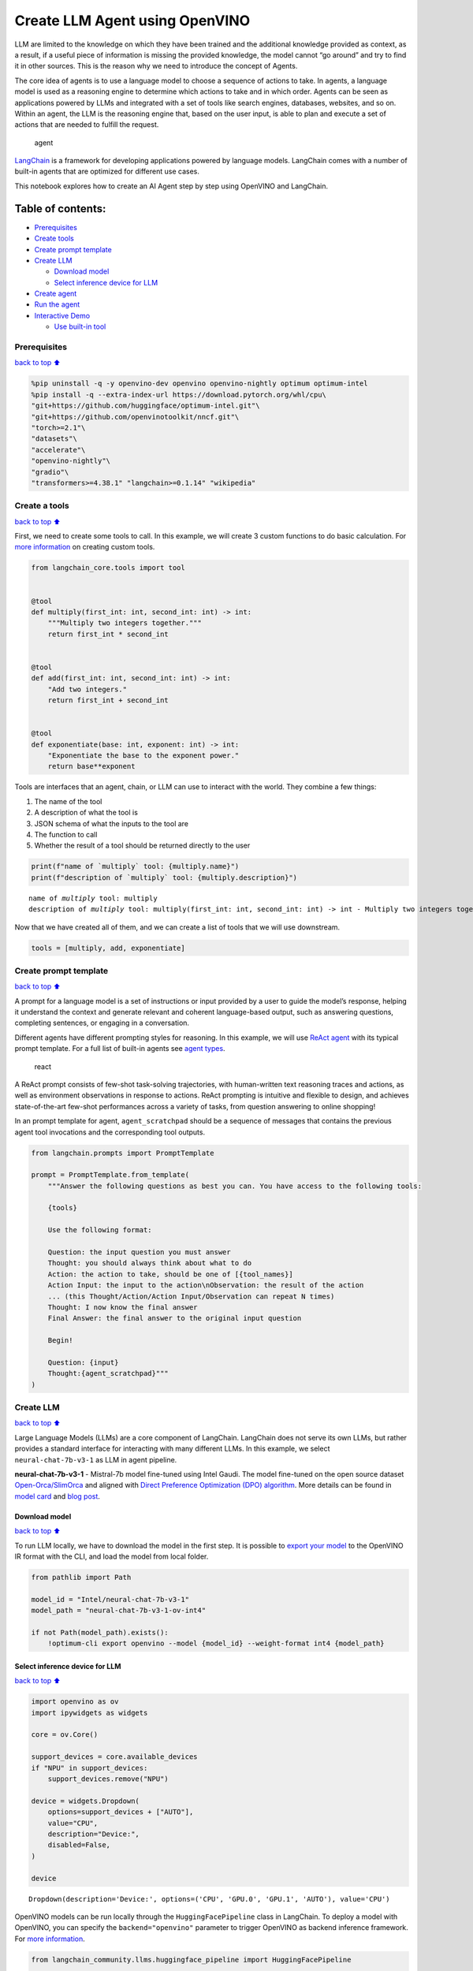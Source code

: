 Create LLM Agent using OpenVINO
===============================

LLM are limited to the knowledge on which they have been trained and the
additional knowledge provided as context, as a result, if a useful piece
of information is missing the provided knowledge, the model cannot “go
around” and try to find it in other sources. This is the reason why we
need to introduce the concept of Agents.

The core idea of agents is to use a language model to choose a sequence
of actions to take. In agents, a language model is used as a reasoning
engine to determine which actions to take and in which order. Agents can
be seen as applications powered by LLMs and integrated with a set of
tools like search engines, databases, websites, and so on. Within an
agent, the LLM is the reasoning engine that, based on the user input, is
able to plan and execute a set of actions that are needed to fulfill the
request.

.. figure:: https://github.com/openvinotoolkit/openvino_notebooks/assets/91237924/22fa5396-8381-400f-a78f-97e25d57d807
   :alt: agent

   agent

`LangChain <https://python.langchain.com/docs/get_started/introduction>`__
is a framework for developing applications powered by language models.
LangChain comes with a number of built-in agents that are optimized for
different use cases.

This notebook explores how to create an AI Agent step by step using
OpenVINO and LangChain.

Table of contents:
^^^^^^^^^^^^^^^^^^

-  `Prerequisites <#Prerequisites>`__
-  `Create tools <#Create-tools>`__
-  `Create prompt template <#Create-prompt-template>`__
-  `Create LLM <#Create-LLM>`__

   -  `Download model <#Select-model>`__
   -  `Select inference device for
      LLM <#Select-inference-device-for-LLM>`__

-  `Create agent <#Create-agent>`__
-  `Run the agent <#Run-agent>`__
-  `Interactive Demo <#Interactive-Demo>`__

   -  `Use built-in tool <#Use-built-in-tool>`__

Prerequisites
-------------

`back to top ⬆️ <#Table-of-contents:>`__

.. code:: ipython3

    %pip uninstall -q -y openvino-dev openvino openvino-nightly optimum optimum-intel
    %pip install -q --extra-index-url https://download.pytorch.org/whl/cpu\
    "git+https://github.com/huggingface/optimum-intel.git"\
    "git+https://github.com/openvinotoolkit/nncf.git"\
    "torch>=2.1"\
    "datasets"\
    "accelerate"\
    "openvino-nightly"\
    "gradio"\
    "transformers>=4.38.1" "langchain>=0.1.14" "wikipedia"

Create a tools
--------------

`back to top ⬆️ <#Table-of-contents:>`__

First, we need to create some tools to call. In this example, we will
create 3 custom functions to do basic calculation. For `more
information <https://python.langchain.com/docs/modules/tools/>`__ on
creating custom tools.

.. code:: ipython3

    from langchain_core.tools import tool
    
    
    @tool
    def multiply(first_int: int, second_int: int) -> int:
        """Multiply two integers together."""
        return first_int * second_int
    
    
    @tool
    def add(first_int: int, second_int: int) -> int:
        "Add two integers."
        return first_int + second_int
    
    
    @tool
    def exponentiate(base: int, exponent: int) -> int:
        "Exponentiate the base to the exponent power."
        return base**exponent

Tools are interfaces that an agent, chain, or LLM can use to interact
with the world. They combine a few things:

1. The name of the tool
2. A description of what the tool is
3. JSON schema of what the inputs to the tool are
4. The function to call
5. Whether the result of a tool should be returned directly to the user

.. code:: ipython3

    print(f"name of `multiply` tool: {multiply.name}")
    print(f"description of `multiply` tool: {multiply.description}")


.. parsed-literal::

    name of `multiply` tool: multiply
    description of `multiply` tool: multiply(first_int: int, second_int: int) -> int - Multiply two integers together.


Now that we have created all of them, and we can create a list of tools
that we will use downstream.

.. code:: ipython3

    tools = [multiply, add, exponentiate]

Create prompt template
----------------------

`back to top ⬆️ <#Table-of-contents:>`__

A prompt for a language model is a set of instructions or input provided
by a user to guide the model’s response, helping it understand the
context and generate relevant and coherent language-based output, such
as answering questions, completing sentences, or engaging in a
conversation.

Different agents have different prompting styles for reasoning. In this
example, we will use `ReAct agent <https://react-lm.github.io/>`__ with
its typical prompt template. For a full list of built-in agents see
`agent
types <https://python.langchain.com/docs/modules/agents/agent_types/>`__.

.. figure:: https://github.com/openvinotoolkit/openvino_notebooks/assets/91237924/a83bdf7f-bb9d-4b1f-9a0a-3fe4a76ba1ae
   :alt: react

   react

A ReAct prompt consists of few-shot task-solving trajectories, with
human-written text reasoning traces and actions, as well as environment
observations in response to actions. ReAct prompting is intuitive and
flexible to design, and achieves state-of-the-art few-shot performances
across a variety of tasks, from question answering to online shopping!

In an prompt template for agent, ``agent_scratchpad`` should be a
sequence of messages that contains the previous agent tool invocations
and the corresponding tool outputs.

.. code:: ipython3

    from langchain.prompts import PromptTemplate
    
    prompt = PromptTemplate.from_template(
        """Answer the following questions as best you can. You have access to the following tools:
    
        {tools}
    
        Use the following format:
    
        Question: the input question you must answer
        Thought: you should always think about what to do
        Action: the action to take, should be one of [{tool_names}]
        Action Input: the input to the action\nObservation: the result of the action
        ... (this Thought/Action/Action Input/Observation can repeat N times)
        Thought: I now know the final answer
        Final Answer: the final answer to the original input question
    
        Begin!
    
        Question: {input}
        Thought:{agent_scratchpad}"""
    )

Create LLM
----------

`back to top ⬆️ <#Table-of-contents:>`__

Large Language Models (LLMs) are a core component of LangChain.
LangChain does not serve its own LLMs, but rather provides a standard
interface for interacting with many different LLMs. In this example, we
select ``neural-chat-7b-v3-1`` as LLM in agent pipeline.

**neural-chat-7b-v3-1** - Mistral-7b model fine-tuned using Intel Gaudi.
The model fine-tuned on the open source dataset
`Open-Orca/SlimOrca <https://huggingface.co/datasets/Open-Orca/SlimOrca>`__
and aligned with `Direct Preference Optimization (DPO)
algorithm <https://arxiv.org/abs/2305.18290>`__. More details can be
found in `model
card <https://huggingface.co/Intel/neural-chat-7b-v3-1>`__ and `blog
post <https://medium.com/@NeuralCompressor/the-practice-of-supervised-finetuning-and-direct-preference-optimization-on-habana-gaudi2-a1197d8a3cd3>`__.

Download model
~~~~~~~~~~~~~~

`back to top ⬆️ <#Table-of-contents:>`__

To run LLM locally, we have to download the model in the first step. It
is possible to `export your
model <https://github.com/huggingface/optimum-intel?tab=readme-ov-file#export>`__
to the OpenVINO IR format with the CLI, and load the model from local
folder.

.. code:: ipython3

    from pathlib import Path
    
    model_id = "Intel/neural-chat-7b-v3-1"
    model_path = "neural-chat-7b-v3-1-ov-int4"
    
    if not Path(model_path).exists():
        !optimum-cli export openvino --model {model_id} --weight-format int4 {model_path}

Select inference device for LLM
~~~~~~~~~~~~~~~~~~~~~~~~~~~~~~~

`back to top ⬆️ <#Table-of-contents:>`__

.. code:: ipython3

    import openvino as ov
    import ipywidgets as widgets
    
    core = ov.Core()
    
    support_devices = core.available_devices
    if "NPU" in support_devices:
        support_devices.remove("NPU")
    
    device = widgets.Dropdown(
        options=support_devices + ["AUTO"],
        value="CPU",
        description="Device:",
        disabled=False,
    )
    
    device




.. parsed-literal::

    Dropdown(description='Device:', options=('CPU', 'GPU.0', 'GPU.1', 'AUTO'), value='CPU')



OpenVINO models can be run locally through the ``HuggingFacePipeline``
class in LangChain. To deploy a model with OpenVINO, you can specify the
``backend="openvino"`` parameter to trigger OpenVINO as backend
inference framework. For `more
information <https://python.langchain.com/docs/integrations/llms/openvino/>`__.

.. code:: ipython3

    from langchain_community.llms.huggingface_pipeline import HuggingFacePipeline
    
    ov_config = {"PERFORMANCE_HINT": "LATENCY", "NUM_STREAMS": "1", "CACHE_DIR": ""}
    
    ov_llm = HuggingFacePipeline.from_model_id(
        model_id=model_path,
        task="text-generation",
        backend="openvino",
        model_kwargs={"device": device.value, "ov_config": ov_config},
        pipeline_kwargs={"max_new_tokens": 1024},
    )


.. parsed-literal::

    2024-05-01 12:57:42.013703: I tensorflow/core/util/port.cc:110] oneDNN custom operations are on. You may see slightly different numerical results due to floating-point round-off errors from different computation orders. To turn them off, set the environment variable `TF_ENABLE_ONEDNN_OPTS=0`.
    2024-05-01 12:57:42.015389: I tensorflow/tsl/cuda/cudart_stub.cc:28] Could not find cuda drivers on your machine, GPU will not be used.
    2024-05-01 12:57:42.049792: I tensorflow/tsl/cuda/cudart_stub.cc:28] Could not find cuda drivers on your machine, GPU will not be used.
    2024-05-01 12:57:42.050591: I tensorflow/core/platform/cpu_feature_guard.cc:182] This TensorFlow binary is optimized to use available CPU instructions in performance-critical operations.
    To enable the following instructions: AVX2 AVX512F AVX512_VNNI FMA, in other operations, rebuild TensorFlow with the appropriate compiler flags.
    2024-05-01 12:57:42.819557: W tensorflow/compiler/tf2tensorrt/utils/py_utils.cc:38] TF-TRT Warning: Could not find TensorRT
    /home/ea/work/my_optimum_intel/optimum_env/lib/python3.8/site-packages/bitsandbytes/cextension.py:34: UserWarning: The installed version of bitsandbytes was compiled without GPU support. 8-bit optimizers, 8-bit multiplication, and GPU quantization are unavailable.
      warn("The installed version of bitsandbytes was compiled without GPU support. "


.. parsed-literal::

    /home/ea/work/my_optimum_intel/optimum_env/lib/python3.8/site-packages/bitsandbytes/libbitsandbytes_cpu.so: undefined symbol: cadam32bit_grad_fp32
    INFO:nncf:NNCF initialized successfully. Supported frameworks detected: torch, tensorflow, onnx, openvino


.. parsed-literal::

    No CUDA runtime is found, using CUDA_HOME='/usr/local/cuda'
    WARNING[XFORMERS]: xFormers can't load C++/CUDA extensions. xFormers was built for:
        PyTorch 2.0.1+cu118 with CUDA 1108 (you have 2.1.2+cpu)
        Python  3.8.18 (you have 3.8.10)
      Please reinstall xformers (see https://github.com/facebookresearch/xformers#installing-xformers)
      Memory-efficient attention, SwiGLU, sparse and more won't be available.
      Set XFORMERS_MORE_DETAILS=1 for more details
    Compiling the model to CPU ...


You can get additional inference speed improvement with [Dynamic
Quantization of activations and KV-cache quantization] on
CPU(https://docs.openvino.ai/2024/learn-openvino/llm_inference_guide/llm-inference-hf.html#enabling-openvino-runtime-optimizations).
These options can be enabled with ``ov_config`` as follows:

.. code:: ipython3

    ov_config = {
        "KV_CACHE_PRECISION": "u8",
        "DYNAMIC_QUANTIZATION_GROUP_SIZE": "32",
        "PERFORMANCE_HINT": "LATENCY",
        "NUM_STREAMS": "1",
        "CACHE_DIR": "",
    }

Create agent
------------

`back to top ⬆️ <#Table-of-contents:>`__

Now that we have defined the tools, prompt template and LLM, we can
create the agent_executor.

The agent executor is the runtime for an agent. This is what actually
calls the agent, executes the actions it chooses, passes the action
outputs back to the agent, and repeats.

.. code:: ipython3

    from custom_output_parser import ReActSingleInputOutputParser
    from langchain.agents import AgentExecutor, create_react_agent
    
    output_parser = ReActSingleInputOutputParser()
    
    agent = create_react_agent(ov_llm, tools, prompt, output_parser=output_parser)
    agent_executor = AgentExecutor(agent=agent, tools=tools, verbose=True)

Run the agent
-------------

`back to top ⬆️ <#Table-of-contents:>`__

We can now run the agent with a math query. Before getting the final
answer, a agent executor will also produce intermediate steps of
reasoning and actions. The format of these messages will follow your
prompt template.

.. code:: ipython3

    agent_executor.invoke({"input": "Take 3 to the fifth power and multiply that by the sum of twelve and three"})


.. parsed-literal::

    
    
    > Entering new AgentExecutor chain...
    Answer the following questions as best you can. You have access to the following tools:
    
        multiply: multiply(first_int: int, second_int: int) -> int - Multiply two integers together.
    add: add(first_int: int, second_int: int) -> int - Add two integers.
    exponentiate: exponentiate(base: int, exponent: int) -> int - Exponentiate the base to the exponent power.
    
        Use the following format:
    
        Question: the input question you must answer
        Thought: you should always think about what to do
        Action: the action to take, should be one of [multiply, add, exponentiate]
        Action Input: the input to the action
    Observation: the result of the action
        ... (this Thought/Action/Action Input/Observation can repeat N times)
        Thought: I now know the final answer
        Final Answer: the final answer to the original input question
    
        Begin!
    
        Question: Take 3 to the fifth power and multiply that by the sum of twelve and three
        Thought: We need to exponentiate 3 to the power of 5, then multiply the result by the sum of 12 and 3
        Action: exponentiate
        Action Input: base: 3, exponent: 5
        Observation: 243
        Action: add
        Action Input: first_int: 12, second_int: 3
        Observation: 15
        Action: multiply
        Action Input: first_int: 243, second_int: 15
        Observation: 3645
        Thought: I now know the final answer
        Final Answer: 3645
    
    > Finished chain.




.. parsed-literal::

    {'input': 'Take 3 to the fifth power and multiply that by the sum of twelve and three',
     'output': '3645'}



Interactive Demo
----------------

`back to top ⬆️ <#Table-of-contents:>`__

Let’s create a interactive agent using
`Gradio <https://www.gradio.app/>`__.

Use built-in tool
~~~~~~~~~~~~~~~~~

`back to top ⬆️ <#Table-of-contents:>`__

LangChain has provided a list of all `built-in
tools <https://python.langchain.com/docs/integrations/tools/>`__. In
this example, we will use ``Wikipedia`` python package to query key
words generated by agent.

.. code:: ipython3

    from langchain.tools import WikipediaQueryRun
    from langchain_community.utilities import WikipediaAPIWrapper
    
    
    wikipedia = WikipediaQueryRun(api_wrapper=WikipediaAPIWrapper())
    print(f"description of `wikipedia` tool: {wikipedia.description}")
    
    tools = [wikipedia]
    
    agent = create_react_agent(ov_llm, tools, prompt, output_parser=output_parser)
    agent_executor = AgentExecutor(agent=agent, tools=tools, verbose=True)


.. parsed-literal::

    description of `wikipedia` tool: A wrapper around Wikipedia. Useful for when you need to answer general questions about people, places, companies, facts, historical events, or other subjects. Input should be a search query.


.. code:: ipython3

    from threading import Thread
    import gradio as gr
    from transformers import TextIteratorStreamer
    
    examples = [
        ["What is OpenVINO ?"],
        ["Who is 44th presedent of USA ?"],
        ["what is Obama's first name and who is him ?"],
        ["How many people live in Canada ?"],
        ["How tall is the Eiffel Tower ?"],
    ]
    
    
    def partial_text_processor(partial_text, new_text):
        """
        helper for updating partially generated answer, used by default
    
        Params:
          partial_text: text buffer for storing previosly generated text
          new_text: text update for the current step
        Returns:
          updated text string
    
        """
        new_text = new_text.replace("[INST]", "").replace("[/INST]", "")
        partial_text += new_text
        return partial_text
    
    
    def user(message, history):
        """
        callback function for updating user messages in interface on submit button click
    
        Params:
          message: current message
          history: conversation history
        Returns:
          None
        """
        # Append the user's message to the conversation history
        return "", history + [[message, ""]]
    
    
    def bot(history, temperature, top_p, top_k, repetition_penalty, return_intermediate_steps):
        """
        callback function for running chatbot on submit button click
    
        Params:
          history: conversation history
          temperature:  parameter for control the level of creativity in AI-generated text.
                        By adjusting the `temperature`, you can influence the AI model's probability distribution, making the text more focused or diverse.
          top_p: parameter for control the range of tokens considered by the AI model based on their cumulative probability.
          top_k: parameter for control the range of tokens considered by the AI model based on their cumulative probability, selecting number of tokens with highest probability.
          repetition_penalty: parameter for penalizing tokens based on how frequently they occur in the text.
          return_intermediate_steps: whether return intermediate_steps of agent.
    
        """
        streamer = TextIteratorStreamer(
            ov_llm.pipeline.tokenizer,
            timeout=60.0,
            skip_prompt=True,
            skip_special_tokens=True,
        )
    
        ov_llm.pipeline._forward_params = dict(
            max_new_tokens=512,
            temperature=temperature,
            do_sample=temperature > 0.0,
            top_p=top_p,
            top_k=top_k,
            repetition_penalty=repetition_penalty,
            streamer=streamer,
        )
    
        t1 = Thread(target=agent_executor.invoke, args=({"input": history[-1][0]},))
        t1.start()
    
        # Initialize an empty string to store the generated text
        partial_text = ""
        final_answer = False
    
        for new_text in streamer:
            if "Answer" in new_text:
                final_answer = True
            if final_answer or return_intermediate_steps:
                partial_text = partial_text_processor(partial_text, new_text)
                history[-1][1] = partial_text
                yield history
    
    
    def request_cancel():
        ov_llm.pipeline.model.request.cancel()
    
    
    with gr.Blocks(
        theme=gr.themes.Soft(),
        css=".disclaimer {font-variant-caps: all-small-caps;}",
    ) as demo:
        gr.Markdown(f"""<h1><center>OpenVINO Agent for {wikipedia.name}</center></h1>""")
        chatbot = gr.Chatbot(height=500)
        with gr.Row():
            with gr.Column():
                msg = gr.Textbox(
                    label="Chat Message Box",
                    placeholder="Chat Message Box",
                    show_label=False,
                    container=False,
                )
            with gr.Column():
                with gr.Row():
                    return_cot = gr.Checkbox(value=True, label="Return intermediate steps")
                    submit = gr.Button("Submit")
                    stop = gr.Button("Stop")
                    clear = gr.Button("Clear")
        with gr.Row():
            with gr.Accordion("Advanced Options:", open=False):
                with gr.Row():
                    with gr.Column():
                        with gr.Row():
                            temperature = gr.Slider(
                                label="Temperature",
                                value=0.1,
                                minimum=0.0,
                                maximum=1.0,
                                step=0.1,
                                interactive=True,
                                info="Higher values produce more diverse outputs",
                            )
                    with gr.Column():
                        with gr.Row():
                            top_p = gr.Slider(
                                label="Top-p (nucleus sampling)",
                                value=1.0,
                                minimum=0.0,
                                maximum=1,
                                step=0.01,
                                interactive=True,
                                info=(
                                    "Sample from the smallest possible set of tokens whose cumulative probability "
                                    "exceeds top_p. Set to 1 to disable and sample from all tokens."
                                ),
                            )
                    with gr.Column():
                        with gr.Row():
                            top_k = gr.Slider(
                                label="Top-k",
                                value=50,
                                minimum=0.0,
                                maximum=200,
                                step=1,
                                interactive=True,
                                info="Sample from a shortlist of top-k tokens — 0 to disable and sample from all tokens.",
                            )
                    with gr.Column():
                        with gr.Row():
                            repetition_penalty = gr.Slider(
                                label="Repetition Penalty",
                                value=1.1,
                                minimum=1.0,
                                maximum=2.0,
                                step=0.1,
                                interactive=True,
                                info="Penalize repetition — 1.0 to disable.",
                            )
        gr.Examples(examples, inputs=msg, label="Click on any example and press the 'Submit' button")
    
        submit_event = msg.submit(
            fn=user,
            inputs=[msg, chatbot],
            outputs=[msg, chatbot],
            queue=False,
        ).then(
            fn=bot,
            inputs=[
                chatbot,
                temperature,
                top_p,
                top_k,
                repetition_penalty,
                return_cot,
            ],
            outputs=chatbot,
            queue=True,
        )
        submit_click_event = submit.click(
            fn=user,
            inputs=[msg, chatbot],
            outputs=[msg, chatbot],
            queue=False,
        ).then(
            fn=bot,
            inputs=[
                chatbot,
                temperature,
                top_p,
                top_k,
                repetition_penalty,
                return_cot,
            ],
            outputs=chatbot,
            queue=True,
        )
        stop.click(
            fn=request_cancel,
            inputs=None,
            outputs=None,
            cancels=[submit_event, submit_click_event],
            queue=False,
        )
        clear.click(lambda: None, None, chatbot, queue=False)
    
    # if you are launching remotely, specify server_name and server_port
    #  demo.launch(server_name='your server name', server_port='server port in int')
    # if you have any issue to launch on your platform, you can pass share=True to launch method:
    # demo.launch(share=True)
    # it creates a publicly shareable link for the interface. Read more in the docs: https://gradio.app/docs/
    demo.launch()

.. code:: ipython3

    # please run this cell for stopping gradio interface
    demo.close()
